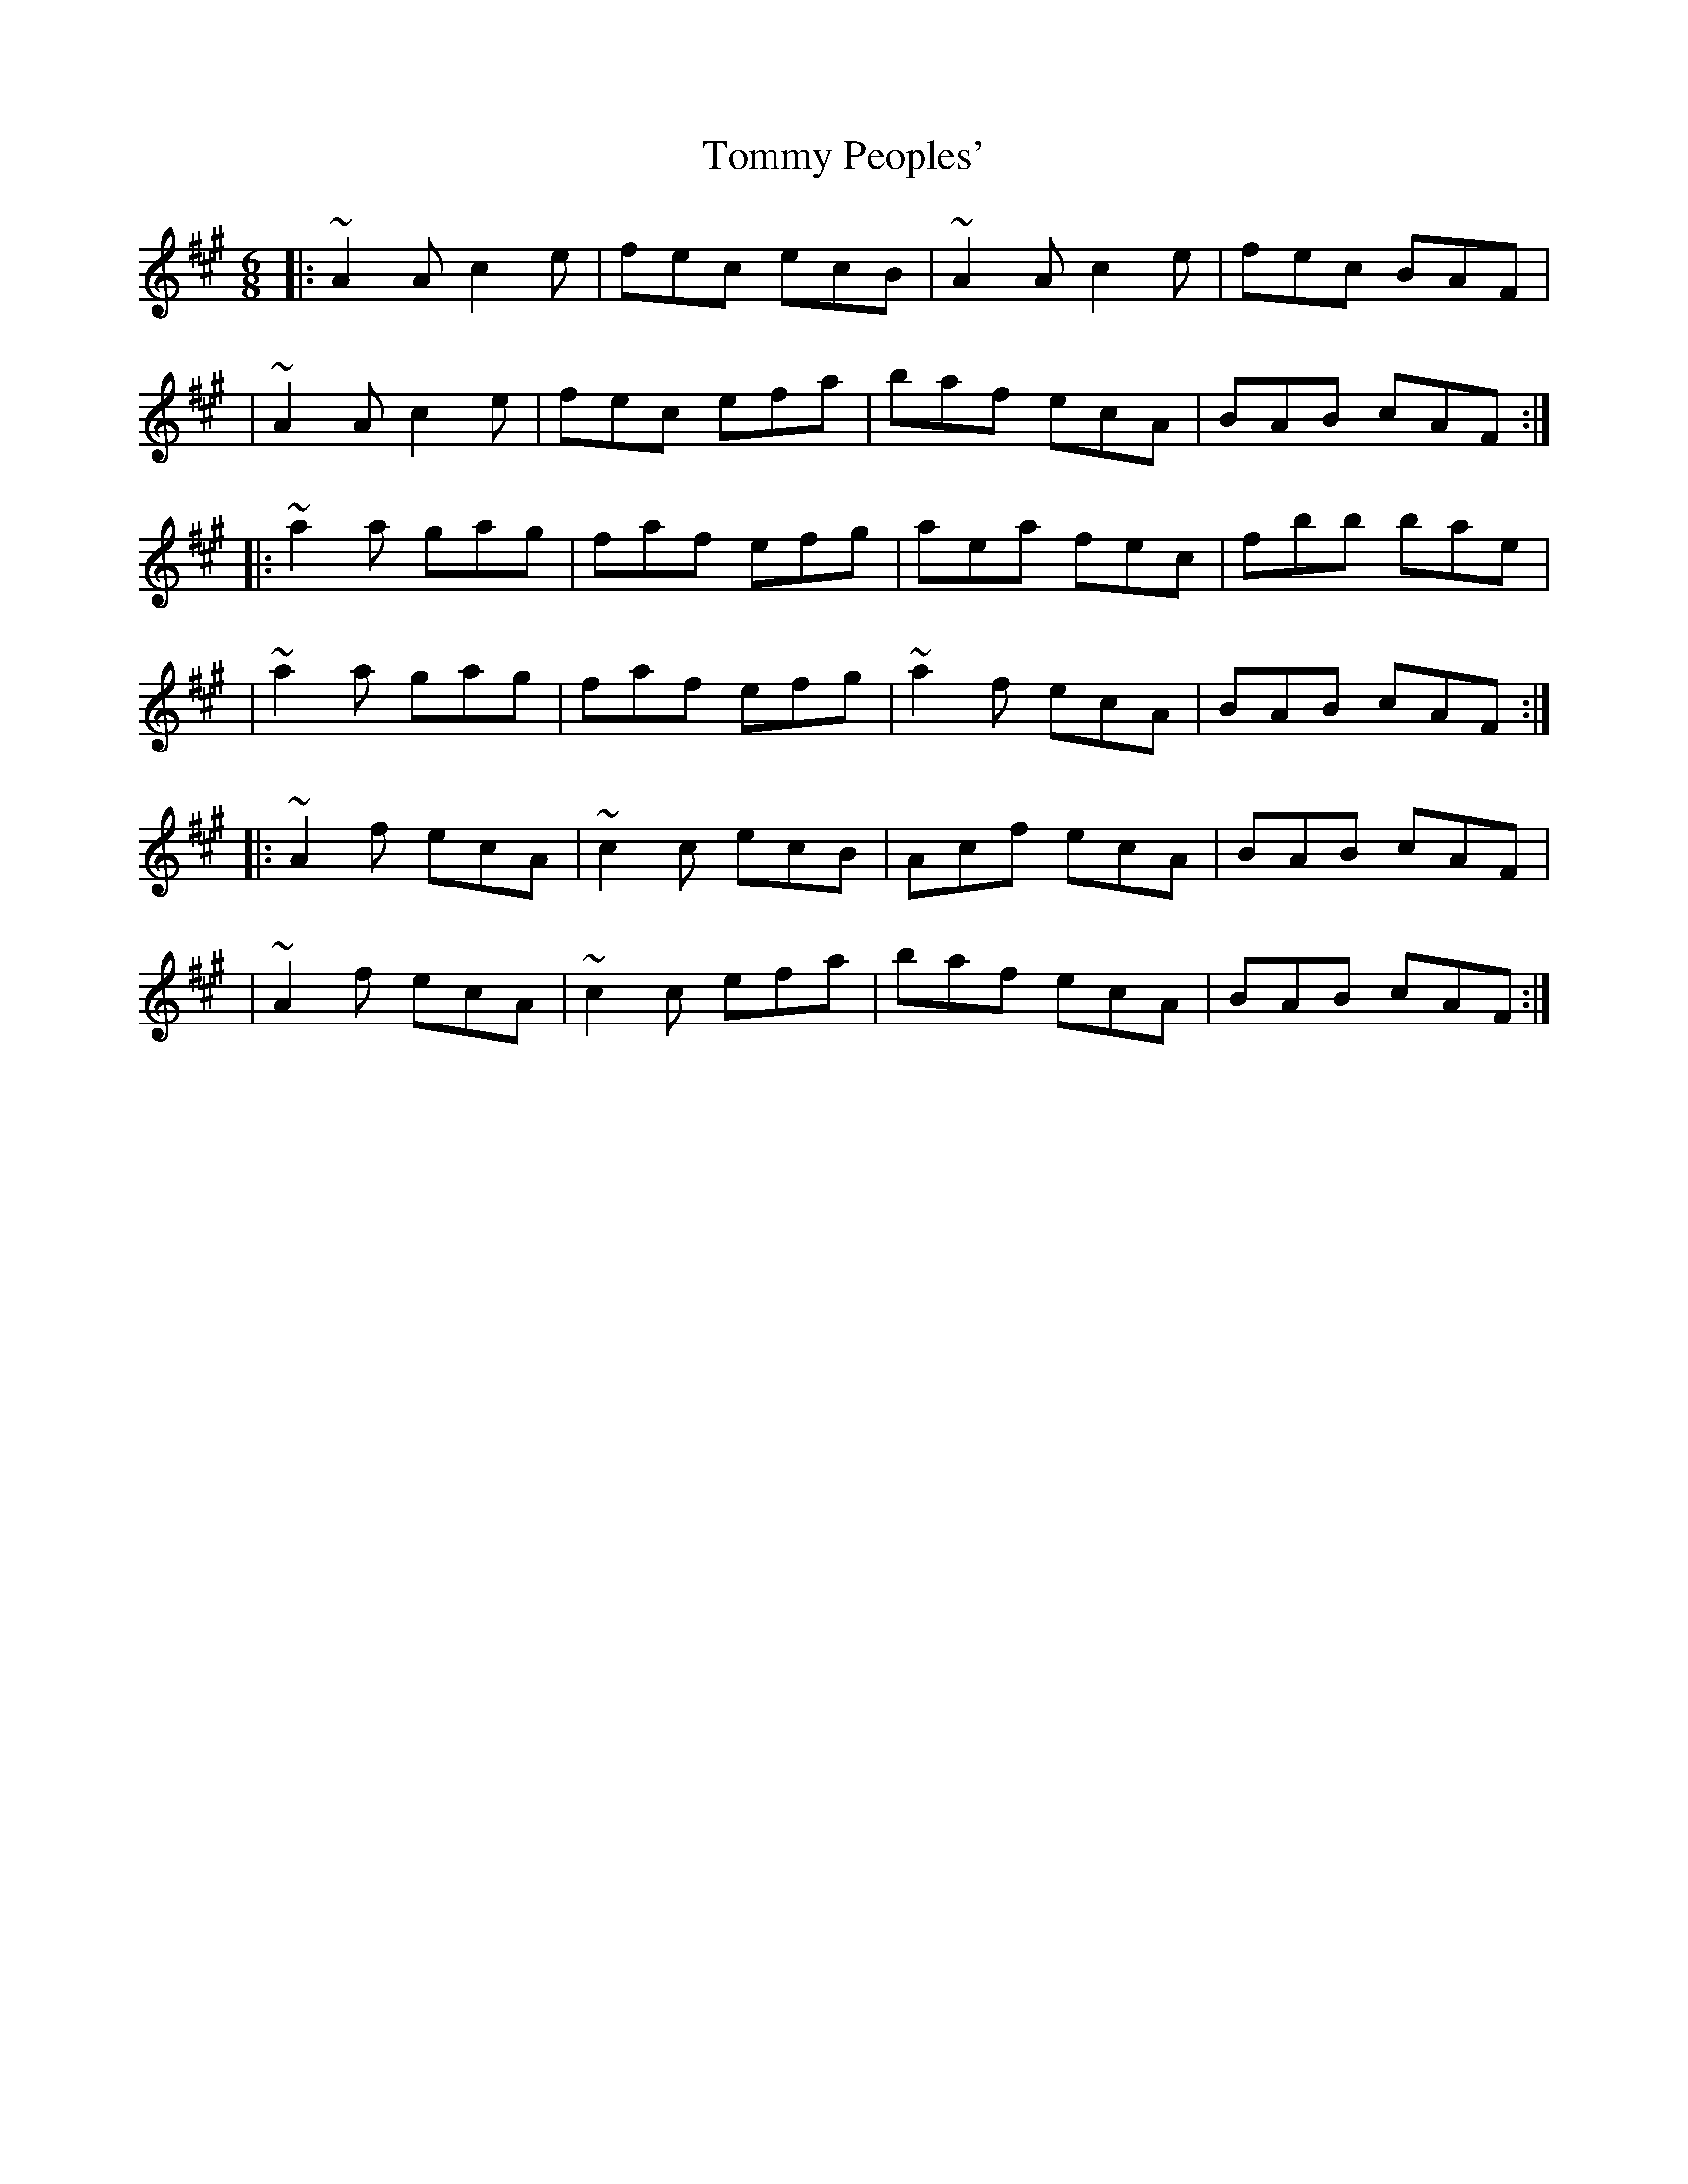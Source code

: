 X:1
T:Tommy Peoples'
R:jig
M:6/8
L:1/8
K:A
|:~A2A c2e|fec ecB|~A2A c2e|fec BAF|
|~A2A c2e|fec efa|baf ecA|BAB cAF:|
|:~a2a gag|faf efg|aea fec|fbb bae|
|~a2a gag|faf efg|~a2f ecA|BAB cAF:|
|:~A2f ecA|~c2c ecB|Acf ecA|BAB cAF|
|~A2f ecA|~c2c efa|baf ecA|BAB cAF:|